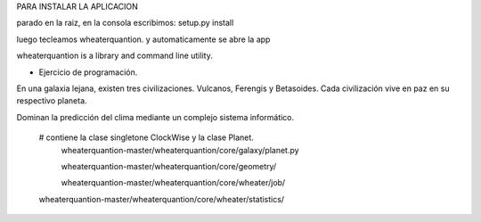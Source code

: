PARA INSTALAR LA APLICACION

parado en la raiz, en la consola escribimos:
setup.py install

luego tecleamos wheaterquantion. y automaticamente se abre la app



wheaterquantion is a library and command line utility.

* Ejercicio de programación.

En una galaxia lejana, existen tres civilizaciones. Vulcanos, Ferengis y Betasoides. Cada
civilización vive en paz en su respectivo planeta.

Dominan la predicción del clima mediante un complejo sistema informático.


     
    
    # contiene la clase singletone ClockWise y la clase Planet.
     wheaterquantion-master/wheaterquantion/core/galaxy/planet.py
    
     wheaterquantion-master/wheaterquantion/core/geometry/
    
     wheaterquantion-master/wheaterquantion/core/wheater/job/

    wheaterquantion-master/wheaterquantion/core/wheater/statistics/





